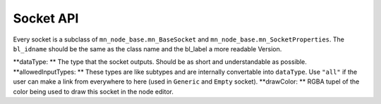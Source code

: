 **********
Socket API
**********

Every socket is a subclass of ``mn_node_base.mn_BaseSocket`` and ``mn_node_base.mn_SocketProperties``. The ``bl_idname`` should be the same as the class name and the bl_label a more readable Version.

.. code-block:: python
    :linenos:
    
    class mn_VectorSocket(mn_BaseSocket, mn_SocketProperties):
        bl_idname = "mn_VectorSocket"
        bl_label = "Vector Socket"
        dataType = "Vector"
        allowedInputTypes = ["Vector"]
        drawColor = (0.05, 0.05, 0.8, 0.7)
        
**dataType: ** The type that the socket outputs. Should be as short and understandable as possible.
**allowedInputTypes: ** These types are like subtypes and are internally convertable into ``dataType``. Use ``"all"`` if the user can make a link from everywhere to here (used in ``Generic`` and ``Empty`` socket).
**drawColor: ** RGBA tupel of the color being used to draw this socket in the node editor.
